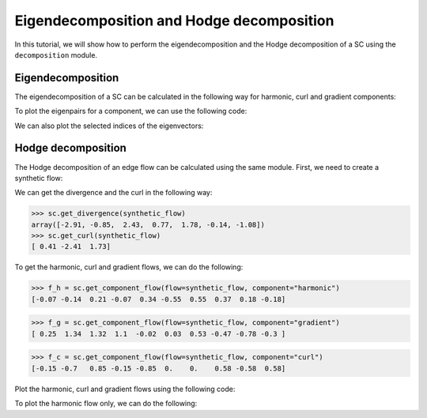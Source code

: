 =========================================
Eigendecomposition and Hodge decomposition
=========================================

In this tutorial, we will show how to perform the eigendecomposition and 
the Hodge decomposition of a SC using the ``decomposition`` module.

Eigendecomposition
-------------------

The eigendecomposition of a SC can be calculated in the following way for
harmonic, curl and gradient components:

.. plot::
    :context: close-figs

    >>> from pytspl import load_dataset
    >>> 
    >>> sc, coordinates, _ = load_dataset("paper")
    >>> u_h, eigenvals_h = sc.get_component_eigenpair(component="harmonic")
    >>> u_c, eigenvals_c = sc.get_component_eigenpair(component="curl")
    >>> u_g, eigenvals_g = sc.get_component_eigenpair(component="gradient")
    >>>
    >>> print("Eigenvalues:", eigenvals_h)
    >>> print("Harmonic component:", u_h)
    Eigenvalues: [7.10542736e-15]
    Harmonic component: 
    [[ 0.06889728]
    [ 0.13779456]
    [-0.20669185]
    [ 0.06889728]
    [-0.34448641]
    [ 0.55117825]
    [-0.55117825]
    [-0.36745217]
    [-0.18372608]
    [ 0.18372608]]


To plot the eigenpairs for a component, we can use the following code:

.. plot::
    :context: close-figs

    >>> from pytspl import SCPlot
    >>>
    >>> scplot = SCPlot(simplicial_complex=sc, coordinates=coordinates)
    >>> scplot.draw_eigenvectors(component="gradient")


We can also plot the selected indices of the eigenvectors:

.. plot::
    :context: close-figs

    >>> indices = [0, 1, 2]
    >>> scplot.draw_eigenvectors(component="gradient", eigenvector_indices=indices)


Hodge decomposition
-------------------

The Hodge decomposition of an edge flow can be calculated using the same 
module. First, we need to create a synthetic flow:

.. plot::
    :context: close-figs
    
    >>> fig, ax = plt.subplots(figsize=(5, 5))
    >>>
    >>> synthetic_flow = np.array([0.03, 0.5, 2.38, 0.88, -0.53, -0.52, 1.08, 0.47, -1.17, 0.09])
    >>> scplot.draw_network(edge_flow=synthetic_flow, ax=ax)


We can get the divergence and the curl in the following way:

>>> sc.get_divergence(synthetic_flow)
array([-2.91, -0.85,  2.43,  0.77,  1.78, -0.14, -1.08])
>>> sc.get_curl(synthetic_flow)
[ 0.41 -2.41  1.73]

To get the harmonic, curl and gradient flows, we can do the following:

>>> f_h = sc.get_component_flow(flow=synthetic_flow, component="harmonic")
[-0.07 -0.14  0.21 -0.07  0.34 -0.55  0.55  0.37  0.18 -0.18]

>>> f_g = sc.get_component_flow(flow=synthetic_flow, component="gradient")
[ 0.25  1.34  1.32  1.1  -0.02  0.03  0.53 -0.47 -0.78 -0.3 ]

>>> f_c = sc.get_component_flow(flow=synthetic_flow, component="curl")
[-0.15 -0.7   0.85 -0.15 -0.85  0.    0.    0.58 -0.58  0.58]


Plot the harmonic, curl and gradient flows using the following code:

.. plot::
    :context: close-figs

    >>> scplot.draw_hodge_decomposition(flow=synthetic_flow, figsize=(18, 5))



To plot the harmonic flow only, we can do the following:

.. plot::
    :context: close-figs

    >>> scplot.draw_hodge_decomposition(flow=synthetic_flow, component="harmonic", figsize=(5, 5))
